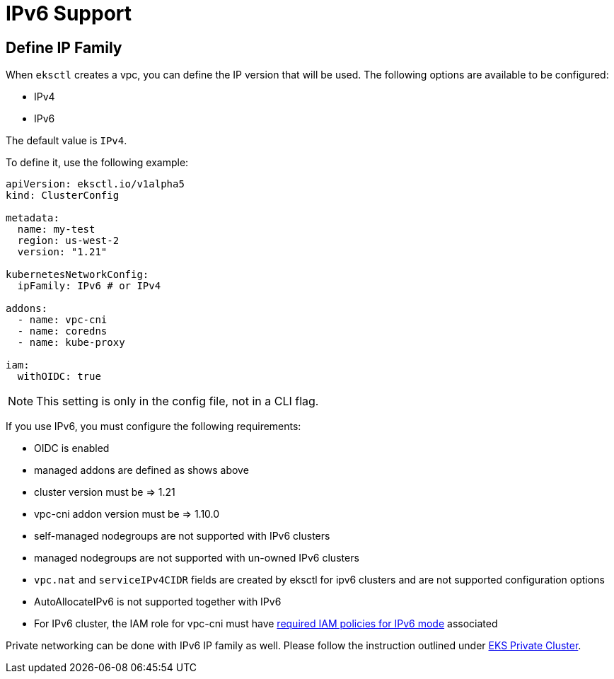 [.topic]
[#vpc-ip-family]
= IPv6 Support

== Define IP Family

When `eksctl` creates a vpc, you can define the IP version that will be used. The following options are available to be configured:

* IPv4
* IPv6

The default value is `IPv4`.

To define it, use the following example:

[,yaml]
----
apiVersion: eksctl.io/v1alpha5
kind: ClusterConfig

metadata:
  name: my-test
  region: us-west-2
  version: "1.21"

kubernetesNetworkConfig:
  ipFamily: IPv6 # or IPv4

addons:
  - name: vpc-cni
  - name: coredns
  - name: kube-proxy

iam:
  withOIDC: true
----

[NOTE]
====
This setting is only in the config file, not in a CLI flag.
====

If you use IPv6, you must configure the following requirements:

* OIDC is enabled
* managed addons are defined as shows above
* cluster version must be \=> 1.21
* vpc-cni addon version must be \=> 1.10.0
* self-managed nodegroups are not supported with IPv6 clusters
* managed nodegroups are not supported with un-owned IPv6 clusters
* `vpc.nat` and `serviceIPv4CIDR` fields are created by eksctl for ipv6 clusters and are not supported configuration options
* AutoAllocateIPv6 is not supported together with IPv6
* For IPv6 cluster, the IAM role for vpc-cni must have https://github.com/aws/amazon-vpc-cni-k8s/blob/master/docs/iam-policy.md#ipv6-mode[required IAM policies for IPv6 mode] associated

Private networking can be done with IPv6 IP family as well. Please follow the instruction outlined under xref:eks-private-cluster[EKS Private Cluster].
